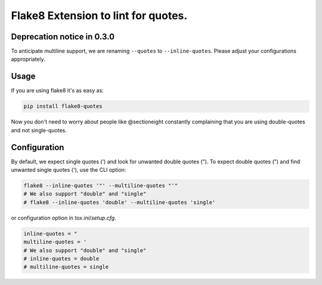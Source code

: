 Flake8 Extension to lint for quotes.
===========================================

.. image:: https://travis-ci.org/zheller/flake8-quotes.svg?branch=master
   :target: https://travis-ci.org/zheller/flake8-quotes
   :alt: Build Status

Deprecation notice in 0.3.0
---------------------------
To anticipate multiline support, we are renaming ``--quotes`` to ``--inline-quotes``. Please adjust your configurations appropriately.

Usage
-----

If you are using flake8 it's as easy as:

.. code:: shell

    pip install flake8-quotes

Now you don't need to worry about people like @sectioneight constantly
complaining that you are using double-quotes and not single-quotes.

Configuration
-------------

By default, we expect single quotes (') and look for unwanted double quotes ("). To expect double quotes (") and find unwanted single quotes ('), use the CLI option:

.. code:: shell

    flake8 --inline-quotes '"' --multiline-quotes "'"
    # We also support "double" and "single"
    # flake8 --inline-quotes 'double' --multiline-quotes 'single'

or configuration option in `tox.ini`/`setup.cfg`.

.. code:: ini

    inline-quotes = "
    multiline-quotes = '
    # We also support "double" and "single"
    # inline-quotes = double
    # multiline-quotes = single

